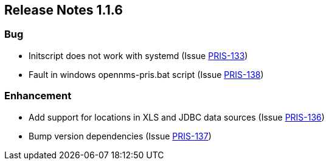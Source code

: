 
[releasenotes-changelog-1.1.6]
== Release Notes 1.1.6

=== Bug

* Initscript does not work with systemd (Issue http://issues.opennms.org/browse/PRIS-133[PRIS-133])
* Fault in windows opennms-pris.bat script (Issue http://issues.opennms.org/browse/PRIS-138[PRIS-138])

=== Enhancement

* Add support for locations in XLS and JDBC data sources (Issue http://issues.opennms.org/browse/PRIS-136[PRIS-136])
* Bump version dependencies (Issue http://issues.opennms.org/browse/PRIS-137[PRIS-137])
